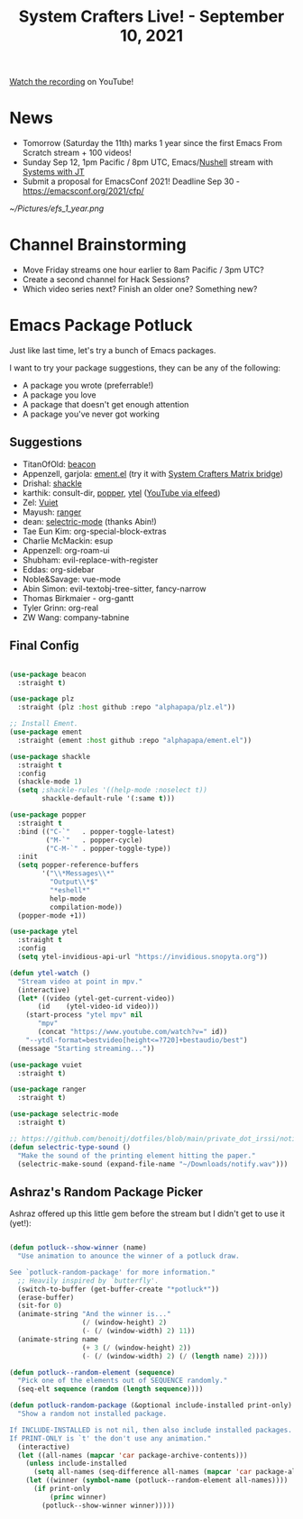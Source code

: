 #+title: System Crafters Live! - September 10, 2021

[[https://www.youtube.com/watch?v=ajm71wB7FTc][Watch the recording]] on YouTube!

* News

- Tomorrow (Saturday the 11th) marks 1 year since the first Emacs From Scratch stream + 100 videos!
- Sunday Sep 12, 1pm Pacific / 8pm UTC, Emacs/[[https://www.nushell.sh/][Nushell]] stream with [[https://www.youtube.com/channel/UCrW38UKhlPoApXiuKNghuig][Systems with JT]]
- Submit a proposal for EmacsConf 2021!  Deadline Sep 30 - https://emacsconf.org/2021/cfp/

[[~/Pictures/efs_1_year.png]]

* Channel Brainstorming

- Move Friday streams one hour earlier to 8am Pacific / 3pm UTC?
- Create a second channel for Hack Sessions?
- Which video series next?  Finish an older one?  Something new?

* Emacs Package Potluck

Just like last time, let's try a bunch of Emacs packages.

I want to try your package suggestions, they can be any of the following:

- A package you wrote (preferrable!)
- A package you love
- A package that doesn't get enough attention
- A package you've never got working

** Suggestions

- TitanOfOld: [[https://github.com/Malabarba/beacon][beacon]]
- Appenzell, garjola: [[https://github.com/alphapapa/ement.el][ement.el]] (try it with [[https://wiki.systemcrafters.cc/community/chat-with-us/#matrix-bridge][System Crafters Matrix bridge]])
- Drishal: [[https://depp.brause.cc/shackle/][shackle]]
- karthik: consult-dir, [[https://github.com/karthink/popper][popper]], [[https://github.com/gRastello/ytel][ytel]] ([[https://sqrtminusone.xyz/posts/2021-09-07-emms/][YouTube via elfeed]])
- Zel: [[https://github.com/mihaiolteanu/vuiet][Vuiet]]
- Mayush: [[https://github.com/ralesi/ranger.el][ranger]]
- dean: [[https://github.com/rbanffy/selectric-mode][selectric-mode]] (thanks Abin!)
- Tae Eun Kim: org-special-block-extras
- Charlie McMackin: esup
- Appenzell: org-roam-ui
- Shubham: evil-replace-with-register
- Eddas: org-sidebar
- Noble&Savage: vue-mode
- Abin Simon: evil-textobj-tree-sitter, fancy-narrow
- Thomas Birkmaier - org-gantt
- Tyler Grinn: org-real
- ZW Wang: company-tabnine

** Final Config

#+begin_src emacs-lisp

  (use-package beacon
    :straight t)

  (use-package plz
    :straight (plz :host github :repo "alphapapa/plz.el"))

  ;; Install Ement.
  (use-package ement
    :straight (ement :host github :repo "alphapapa/ement.el"))

  (use-package shackle
    :straight t
    :config
    (shackle-mode 1)
    (setq ;shackle-rules '((help-mode :noselect t))
          shackle-default-rule '(:same t)))

  (use-package popper
    :straight t
    :bind (("C-`"   . popper-toggle-latest)
           ("M-`"   . popper-cycle)
           ("C-M-`" . popper-toggle-type))
    :init
    (setq popper-reference-buffers
          '("\\*Messages\\*"
            "Output\\*$"
            "*eshell*"
            help-mode
            compilation-mode))
    (popper-mode +1))

  (use-package ytel
    :straight t
    :config
    (setq ytel-invidious-api-url "https://invidious.snopyta.org"))

  (defun ytel-watch ()
    "Stream video at point in mpv."
    (interactive)
    (let* ((video (ytel-get-current-video))
         (id    (ytel-video-id video)))
      (start-process "ytel mpv" nil
         "mpv"
         (concat "https://www.youtube.com/watch?v=" id))
      "--ytdl-format=bestvideo[height<=?720]+bestaudio/best")
    (message "Starting streaming..."))

  (use-package vuiet
    :straight t)

  (use-package ranger
    :straight t)

  (use-package selectric-mode
    :straight t)

  ;; https://github.com/benoitj/dotfiles/blob/main/private_dot_irssi/notify.wav
  (defun selectric-type-sound ()
    "Make the sound of the printing element hitting the paper."
    (selectric-make-sound (expand-file-name "~/Downloads/notify.wav")))

#+end_src

** Ashraz's Random Package Picker

Ashraz offered up this little gem before the stream but I didn't get to use it (yet!):

#+begin_src emacs-lisp

  (defun potluck--show-winner (name)
    "Use animation to anounce the winner of a potluck draw.

  See `potluck-random-package' for more information."
    ;; Heavily inspired by `butterfly'.
    (switch-to-buffer (get-buffer-create "*potluck*"))
    (erase-buffer)
    (sit-for 0)
    (animate-string "And the winner is..."
                    (/ (window-height) 2)
                    (- (/ (window-width) 2) 11))
    (animate-string name
                    (+ 3 (/ (window-height) 2))
                    (- (/ (window-width) 2) (/ (length name) 2))))

  (defun potluck--random-element (sequence)
    "Pick one of the elements out of SEQUENCE randomly."
    (seq-elt sequence (random (length sequence))))

  (defun potluck-random-package (&optional include-installed print-only)
    "Show a random not installed package.

  If INCLUDE-INSTALLED is not nil, then also include installed packages.
  If PRINT-ONLY is `t' the don't use any animation."
    (interactive)
    (let ((all-names (mapcar 'car package-archive-contents)))
      (unless include-installed
        (setq all-names (seq-difference all-names (mapcar 'car package-alist))))
      (let ((winner (symbol-name (potluck--random-element all-names))))
        (if print-only
            (princ winner)
          (potluck--show-winner winner)))))

#+end_src

